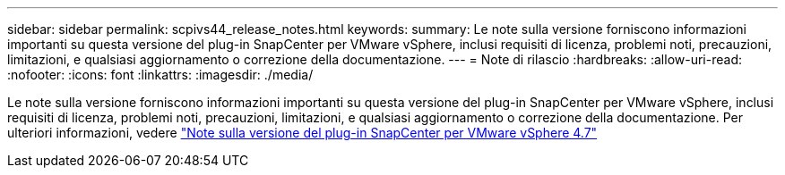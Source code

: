 ---
sidebar: sidebar 
permalink: scpivs44_release_notes.html 
keywords:  
summary: Le note sulla versione forniscono informazioni importanti su questa versione del plug-in SnapCenter per VMware vSphere, inclusi requisiti di licenza, problemi noti, precauzioni, limitazioni, e qualsiasi aggiornamento o correzione della documentazione. 
---
= Note di rilascio
:hardbreaks:
:allow-uri-read: 
:nofooter: 
:icons: font
:linkattrs: 
:imagesdir: ./media/


Le note sulla versione forniscono informazioni importanti su questa versione del plug-in SnapCenter per VMware vSphere, inclusi requisiti di licenza, problemi noti, precauzioni, limitazioni, e qualsiasi aggiornamento o correzione della documentazione. Per ulteriori informazioni, vedere https://library.netapp.com/ecm/ecm_download_file/ECMLP2883356["Note sulla versione del plug-in SnapCenter per VMware vSphere 4.7"^]
